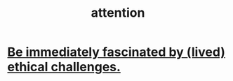 :PROPERTIES:
:ID:       9d1cc360-4fce-4cd4-9176-8f12670add90
:END:
#+title: attention
* [[id:72411da2-cb37-4be4-9746-47758a336240][Be immediately fascinated by (lived) ethical challenges.]]
